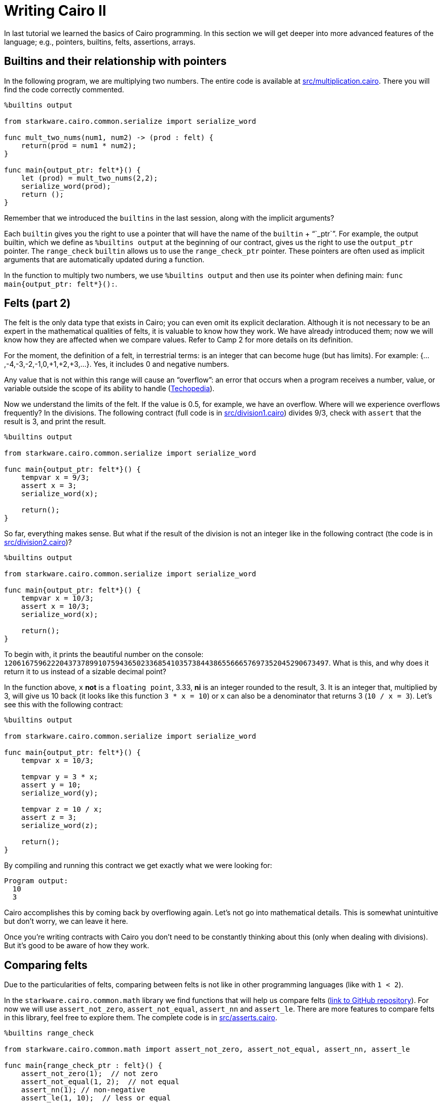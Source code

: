 [id="cairo_basics_2"]

= Writing Cairo II

In last tutorial we learned the basics of Cairo programming. In this section we will get deeper into more advanced features of the language; e.g., pointers, builtins, felts, assertions, arrays.

== Builtins and their relationship with pointers

In the following program, we are multiplying two numbers.
The entire code is available at link:./contracts/cairo/multiplication.cairo[src/multiplication.cairo].
There you will find the code correctly commented.

[,cairo]
----
%builtins output

from starkware.cairo.common.serialize import serialize_word

func mult_two_nums(num1, num2) -> (prod : felt) {
    return(prod = num1 * num2);
}

func main{output_ptr: felt*}() {
    let (prod) = mult_two_nums(2,2);
    serialize_word(prod);
    return ();
}
----

Remember that we introduced the `builtins` in the last session, along with the implicit arguments?

Each `builtin` gives you the right to use a pointer that will have the name of the `builtin` + "``_ptr``".
For example, the output builtin, which we define as `%builtins output` at the beginning of our contract, gives us the right to use the `output_ptr` pointer.
The `range_check` `builtin` allows us to use the `range_check_ptr` pointer.
These pointers are often used as implicit arguments that are automatically updated during a function.

In the function to multiply two numbers, we use `%builtins output` and then use its pointer when defining main: `func main{output_ptr: felt*}():`.

== Felts (part 2)

The felt is the only data type that exists in Cairo;
you can even omit its explicit declaration.
Although it is not necessary to be an expert in the mathematical qualities of felts, it is valuable to know how they work.
We have already introduced them;
now we will know how they are affected when we compare values.
Refer to Camp 2 for more details on its definition.

For the moment, the definition of a felt, in terrestrial terms: is an integer that can become huge (but has limits).
For example: {...,-4,-3,-2,-1,0,+1,+2,+3,...}.
Yes, it includes 0 and negative numbers.

Any value that is not within this range will cause an "`overflow`": an error that occurs when a program receives a number, value, or variable outside the scope of its ability to handle (https://www.techopedia.com/definition/663/overflow-error#:~:text=In%20computing%2C%20an%20overflow%20error,other%20numerical%20types%20of%20variables.[Techopedia]).

Now we understand the limits of the felt.
If the value is 0.5, for example, we have an overflow.
Where will we experience overflows frequently?
In the divisions.
The following contract (full code is in link:./contracts/cairo/division1.cairo[src/division1.cairo]) divides 9/3, check with `assert` that the result is 3, and print the result.

[,cairo]
----
%builtins output

from starkware.cairo.common.serialize import serialize_word

func main{output_ptr: felt*}() {
    tempvar x = 9/3;
    assert x = 3;
    serialize_word(x);

    return();
}
----

So far, everything makes sense.
But what if the result of the division is not an integer like in the following contract (the code is in link:./contracts/cairo/division2.cairo[src/division2.cairo])?

[,cairo]
----
%builtins output

from starkware.cairo.common.serialize import serialize_word

func main{output_ptr: felt*}() {
    tempvar x = 10/3;
    assert x = 10/3;
    serialize_word(x);

    return();
}
----

To begin with, it prints the beautiful number on the console: `1206167596222043737899107594365023368541035738443865566657697352045290673497`.
What is this, and why does it return it to us instead of a sizable decimal point?

In the function above, `x` *not* is a `floating point`, 3.33, *ni* is an integer rounded to the result, 3.
It is an integer that, multiplied by 3, will give us 10 back (it looks like this function `3 * x = 10`) or `x` can also be a denominator that returns 3 (`10 / x = 3`).
Let's see this with the following contract:

[,cairo]
----
%builtins output

from starkware.cairo.common.serialize import serialize_word

func main{output_ptr: felt*}() {
    tempvar x = 10/3;

    tempvar y = 3 * x;
    assert y = 10;
    serialize_word(y);

    tempvar z = 10 / x;
    assert z = 3;
    serialize_word(z);

    return();
}
----

By compiling and running this contract we get exactly what we were looking for:

----
Program output:
  10
  3
----

Cairo accomplishes this by coming back by overflowing again.
Let's not go into mathematical details.
This is somewhat unintuitive but don't worry, we can leave it here.

Once you're writing contracts with Cairo you don't need to be constantly thinking about this (only when dealing with divisions).
But it's good to be aware of how they work.

== Comparing felts

Due to the particularities of felts, comparing between felts is not like in other programming languages (like with `1 < 2`).

In the `starkware.cairo.common.math` library we find functions that will help us compare felts (https://github.com/starkware-libs/cairo-lang/blob/master/src/starkware/cairo/common/math.cairo[link to GitHub repository]).
For now we will use `assert_not_zero`, `assert_not_equal`, `assert_nn` and `assert_le`.
There are more features to compare felts in this library, feel free to explore them.
The complete code is in link:./contracts/cairo/asserts.cairo[src/asserts.cairo].

[,cairo]
----
%builtins range_check

from starkware.cairo.common.math import assert_not_zero, assert_not_equal, assert_nn, assert_le

func main{range_check_ptr : felt}() {
    assert_not_zero(1);  // not zero
    assert_not_equal(1, 2);  // not equal
    assert_nn(1); // non-negative
    assert_le(1, 10);  // less or equal

    return ();
}
----

Simple, right?
They're just different ways of doing asserts.

But what if we want to compare `10/3 < 10`?
We know this to be true, but we also know that the result of the division `10/3` is not an integer, so it falls outside the range of possible values that felts can take.
There will be an overflow and a value will be generated that will turn out to be out of the possible integers that a felt can take (because of how big it is).

In effect, the following function that compares `10/3 < 10` will return an error: `AssertionError: a = 2412335192444087475798215188730046737082071476887731133315394704090581346994 is out of range.`

[,cairo]
----
%builtins range_check

from starkware.cairo.common.math import assert_lt

func main{range_check_ptr : felt}() {
    assert_lt(10/3, 10); // less than

    return ();
}
----

How then do we compare `10/3 < 10`?
We have to go back to our high school/college classes.
Let's just remove the 3 from the denominator by multiplying everything by 3;
we would compare `3*10/3 < 3*10` which is the same as `10 < 30`.
This way we are only comparing integers and forget about how eccentric the felt is.
The following function runs without a problem.

[,cairo]
----
%builtins range_check

from starkware.cairo.common.math import assert_lt

func main{range_check_ptr : felt}() {
    assert_lt(3*10/3, 3*10);

    return ();
}
----

== The dual nature of `assert`

As we have seen, `assert` is key to programming in Cairo.
In the examples above we use it to confirm a statement, `assert y = 10`.
This is a common usage in other programming languages like Python.
But in Cairo when you try to `assert` something that isn't assigned yet, `assert` works to assign.
Check out this example adapted from the https://github.com/lightshiftdev/starknet-bootcamp/blob/main/packages/contracts/samples/04-cairo-math.cairo[StarkNet Bootcamp Amsterdam] which also helps us to consolidate what we learned about structs.
The complete code is in link:./contracts/cairo/vector.cairo[src/vector.cairo].

[,cairo]
----
 %builtins output

from starkware.cairo.common.serialize import serialize_word

struct Vector2d {
    x : felt,
    y : felt,
}

func add_2d(v1 : Vector2d, v2 : Vector2d) -> (r : Vector2d) {
    alloc_locals;

    local res : Vector2d;
    assert res.x = v1.x + v2.x;
    assert res.y = v1.y + v2.y;

    return (r=res);
}

func main{output_ptr: felt*}() {

    let v1 = Vector2d(x = 1, y = 2);
    let v2 = Vector2d(x = 3, y = 4);

    let (sum) = add_2d(v1, v2);

    serialize_word(sum.x);
    serialize_word(sum.y);

    return();
}
----

Running `assert res.x = v1.x + v2.x`, Cairo's prover detects that `res.x` does not exist, so it assigns the new value `v1.x + v2.x` to it.
If we were to run `assert res.x = v1.x + v2.x` again, the prover would indeed compare what it finds assigned in `res.x` with what we tried to assign.If we were to run `assert res.x = v1.x + v2.x` again, the prover would indeed compare what it finds assigned in `res.x` with what we tried to assign.
That is the use that we already knew.

== Arrays

Arrays contain ordered elements.
They are very common in programming.
How do they work in Cairo?
Let's learn by creating an array of matrices.
The contract below can be found in link:./contracts/cairo/matrix.cairo[src/matrix.cairo].

[,cairo]
----
%builtins output

from starkware.cairo.common.serialize import serialize_word
from starkware.cairo.common.alloc import alloc

struct Vector {
    elements : felt*,
}

struct Matrix{
    x : Vector,
    y : Vector,
}

func main{output_ptr: felt*}() {

    // Defining an array, my_array, of felts.
    let (my_array : felt*) = alloc();

    // Assigning values to three elements of my_array.
    assert my_array[0] = 1;
    assert my_array[1] = 2;
    assert my_array[2] = 3;

    // Creating the vectors Vector, by
    // simplicity we use the same my_array for both.
    let v1 = Vector(elements = my_array);
    let v2 = Vector(elements = my_array);

    // Defining an array of Matrix matrices
    let (matrix_array : Matrix*) = alloc();

    // Filling matrix_array with Matrix instances.
    // Each instance of Matrix contains as members
    // Vector instances.
    assert matrix_array[0] = Matrix(x = v1, y = v2);
    assert matrix_array[1] = Matrix(x = v1, y = v2);

    // We use assert to test some values in
    // our matrix_array.
    assert matrix_array[0].x.elements[0] = 1;
    assert matrix_array[1].x.elements[1] = 2;

    // What value do you think it will print? Answer: 3
    serialize_word(matrix_array[1].x.elements[2]);

    return();
}
----

We create an array of felts called `my_array`.
This is how it is defined:

[,cairo]
----
let (my_array : felt*) = alloc();
----

It's unintuitive compared to how easy it is in Python and other languages.
`my_array : felt*` defines a variable called `my_array` which will contain a pointer to a felt (we haven't defined which felt yet).
Why?
The Cairo documentation helps us:

"`Arrays can be defined as a pointer (felt*) to the first element of the array. As the array fills up, the elements occupy contiguous memory cells. The alloc() function is used to define a memory segment that expands in size each time a new element is written to the array"
-- Cairo Documentation

So, in the case of `my_array`, by placing the `alloc()` we are indicating that the memory segment pointed to by the `my_array` expression (remember that `my_array` is just the name of a pointer, `felt*`, in memory) will be expanded each time a new element is written to `my_array`.

In fact, if we go https://github.com/starkware-libs/cairo-lang/blob/master/src/starkware/cairo/common/alloc.cairo[to the repo] where `alloc()` is located we will see that it returns `(ptr : felt*)`.
That is, it returns a single-member tuple that is a `felt*` (a pointer to a `felt`).
Because it is a tuple, we receive it with a `let` and with `my_array : felt*` in parentheses.

We see that the definition of our array of matrices is exactly the same except that instead of wanting an array of `felt`, we want one of `Matrix`:

[,cairo]
----
let (matrix_array : Matrix*) = alloc();
----

Now let's see how to fill our array with `Matrix` structures.
We use `assert`, and we can index with `[]` the position of the array that we want to alter or revise:

[,cairo]
----
assert matrix_array[0] = Matrix(x = v1, y = v2);
----

What we did was create a `Matrix(x = v1, y = v2)` and assign it to position 0 of our `matrix_array`.
Remember that we start counting from 0.
Filling our `felt` array is even more trivial: `assert my_array[0] = 1`.

Then we simply call elements inside the `matrix_array` in different ways.
For example, with `matrix_array[1].x.elements[2]` we indicate these steps:

. Call the second, `[1]`, element of `matrix_array`.
That is, to `Matrix(x = v1, y = v2)`.
. Call the `member` `x` of `Matrix`.
That is, to `v1 = Vector(elements = my_array)`.
. Call the `member` `elements` of `v1`.
That is, to `my_array`.
. Call the third, `[2]`, element of `my_array`.
That is, to `3`.

It's not that complicated but it's satisfying enough.

Congratulations! We already have an intermediate level from Cairo. Cairo is to Starknet what Solidity is to Ethereum. In the next tutorial we will apply our Cairo knowledge by writing Starknet contracts
